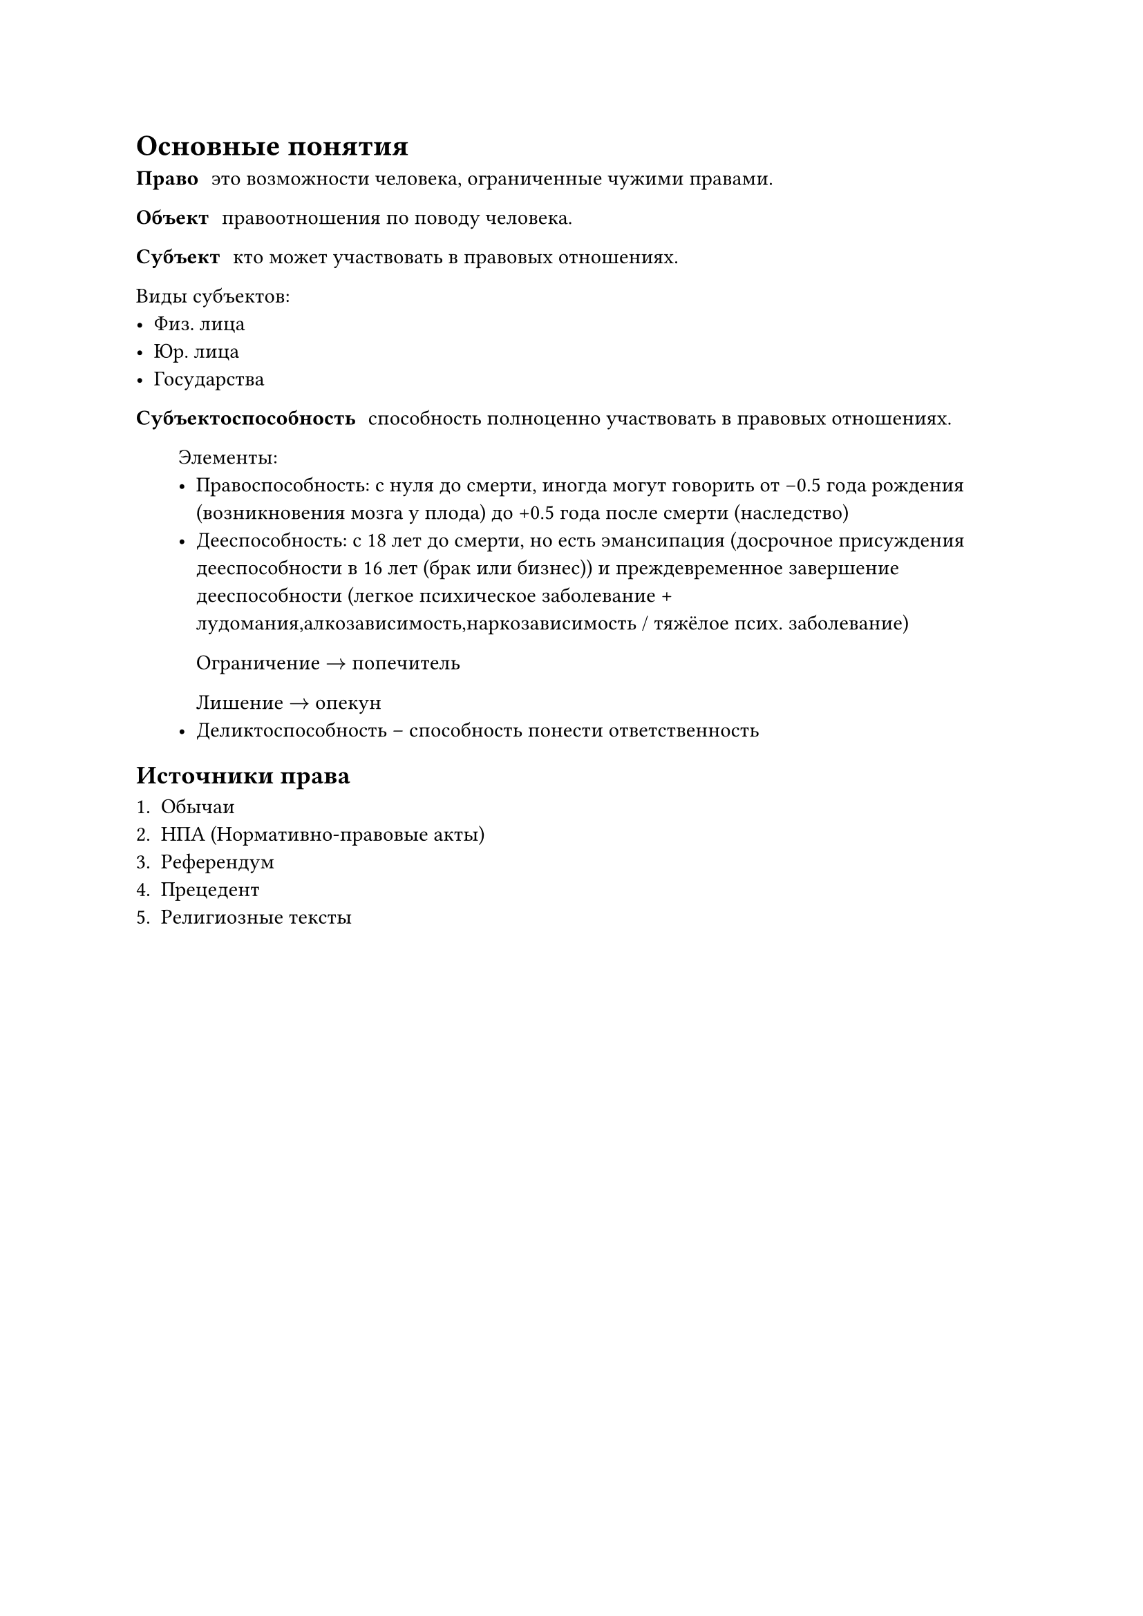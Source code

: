 
= Основные понятия

/ Право: это возможности человека, ограниченные чужими правами.

/ Объект: правоотношения по поводу человека.

/ Субъект: кто может участвовать в правовых отношениях.

Виды субъектов:
- Физ. лица
- Юр. лица
- Государства 


/ Субъектоспособность: способность полноценно участвовать в правовых отношениях.

   Элементы:
   - Правоспособность: с нуля до смерти, иногда могут говорить от -0.5 года рождения (возникновения мозга у плода) до +0.5 года после смерти (наследство)
   - Дееспособность: с 18 лет до смерти, но есть эмансипация (досрочное присуждения дееспособности в 16 лет (брак или бизнес)) и преждевременное завершение дееспособности (легкое психическое заболевание + лудомания,алкозависимость,наркозависимость / тяжёлое псих. заболевание)

     Ограничение $->$ попечитель

     Лишение $->$ опекун 
   - Деликтоспособность -- способность понести ответственность


== Источники права

+ Обычаи
+ НПА (Нормативно-правовые акты)
+ Референдум
+ Прецедент 
+ Религиозные тексты


